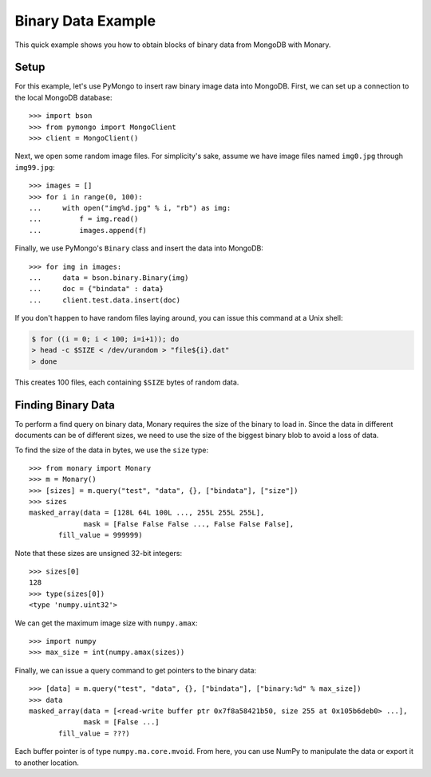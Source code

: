 Binary Data Example
===================

This quick example shows you how to obtain blocks of binary data from MongoDB
with Monary.

Setup
-----
For this example, let's use PyMongo to insert raw binary image data into
MongoDB. First, we can set up a connection to the local MongoDB database::

    >>> import bson
    >>> from pymongo import MongoClient
    >>> client = MongoClient()

Next, we open some random image files. For simplicity's sake, assume we have
image files named ``img0.jpg`` through ``img99.jpg``::

    >>> images = []
    >>> for i in range(0, 100):
    ...     with open("img%d.jpg" % i, "rb") as img:
    ...         f = img.read()
    ...         images.append(f)

Finally, we use PyMongo's ``Binary`` class and insert the data into MongoDB::

    >>> for img in images:
    ...     data = bson.binary.Binary(img)
    ...     doc = {"bindata" : data}
    ...     client.test.data.insert(doc)

If you don't happen to have random files laying around, you can issue this
command at a Unix shell:

.. code-block:: bash

    $ for ((i = 0; i < 100; i=i+1)); do
    > head -c $SIZE < /dev/urandom > "file${i}.dat"
    > done

This creates 100 files, each containing ``$SIZE`` bytes of random data.

Finding Binary Data
-------------------
To perform a find query on binary data, Monary requires the size of the binary
to load in. Since the data in different documents can be of different sizes, we
need to use the size of the biggest binary blob to avoid a loss of data.

To find the size of the data in bytes, we use the ``size`` type::

    >>> from monary import Monary
    >>> m = Monary()
    >>> [sizes] = m.query("test", "data", {}, ["bindata"], ["size"])
    >>> sizes
    masked_array(data = [128L 64L 100L ..., 255L 255L 255L],
                 mask = [False False False ..., False False False],
           fill_value = 999999)

Note that these sizes are unsigned 32-bit integers::

    >>> sizes[0]
    128
    >>> type(sizes[0])
    <type 'numpy.uint32'>

We can get the maximum image size with ``numpy.amax``::

    >>> import numpy
    >>> max_size = int(numpy.amax(sizes))

Finally, we can issue a query command to get pointers to the binary data::

    >>> [data] = m.query("test", "data", {}, ["bindata"], ["binary:%d" % max_size])
    >>> data
    masked_array(data = [<read-write buffer ptr 0x7f8a58421b50, size 255 at 0x105b6deb0> ...],
                 mask = [False ...]
           fill_value = ???)

Each buffer pointer is of type ``numpy.ma.core.mvoid``. From here, you can use
NumPy to manipulate the data or export it to another location.
